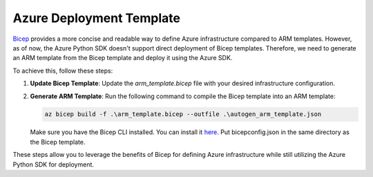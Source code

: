 Azure Deployment Template
==========================

`Bicep <https://learn.microsoft.com/en-us/azure/azure-resource-manager/bicep/>`__ provides a more concise and readable way to define Azure infrastructure compared to ARM templates. However, as of now, the Azure Python SDK doesn't support direct deployment of Bicep templates. Therefore, we need to generate an ARM template from the Bicep template and deploy it using the Azure SDK.

To achieve this, follow these steps:

1. **Update Bicep Template**: Update the `arm_template.bicep` file with your desired infrastructure configuration.

2. **Generate ARM Template**: Run the following command to compile the Bicep template into an ARM template:

   .. code-block:: bash

      az bicep build -f .\arm_template.bicep --outfile .\autogen_arm_template.json

   Make sure you have the Bicep CLI installed. You can install it `here <https://learn.microsoft.com/en-us/azure/azure-resource-manager/bicep/bicep-cli>`__. Put bicepconfig.json in the same directory as the Bicep template.

These steps allow you to leverage the benefits of Bicep for defining Azure infrastructure while still utilizing the Azure Python SDK for deployment.
